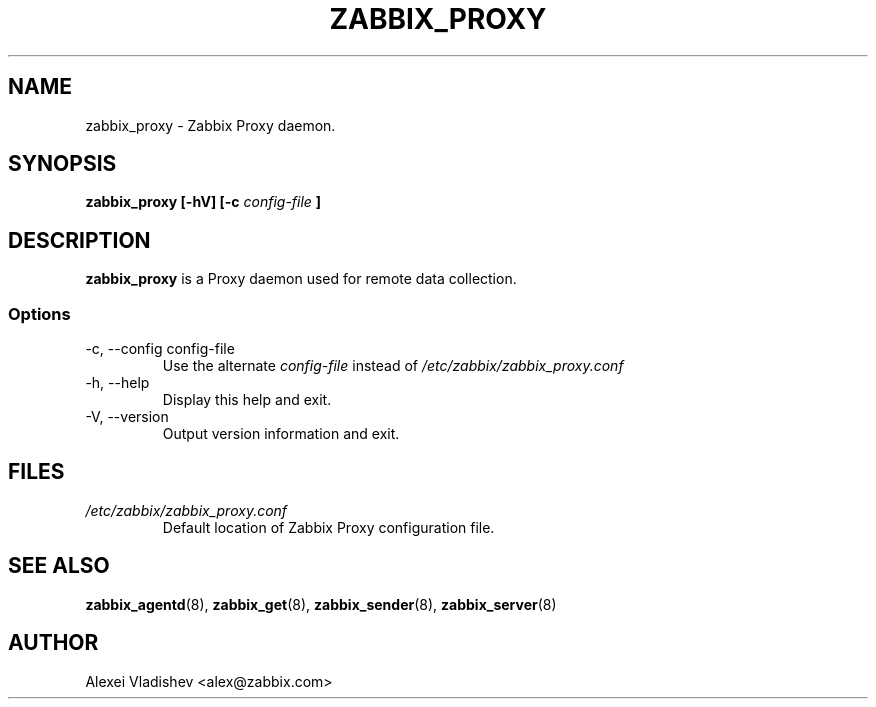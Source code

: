 .TH ZABBIX_PROXY 8 "4 August 2009"
.SH NAME
zabbix_proxy \- Zabbix Proxy daemon.
.SH SYNOPSIS
.B zabbix_proxy [-hV] [-c 
.I config-file
.B ]
.SH DESCRIPTION
.B zabbix_proxy
is a Proxy daemon used for remote data collection.
.SS Options
.IP "-c, --config config-file"
Use the alternate
.I config-file
instead  of
.I /etc/zabbix/zabbix_proxy.conf
.
.IP "-h, --help"
Display this help and exit.
.IP "-V, --version"
Output version information and exit.
.SH FILES
.TP
.I /etc/zabbix/zabbix_proxy.conf
Default location of Zabbix Proxy configuration file.
.SH "SEE ALSO"
.BR zabbix_agentd (8),
.BR zabbix_get (8),
.BR zabbix_sender (8),
.BR zabbix_server (8)
.SH AUTHOR
Alexei Vladishev <alex@zabbix.com>
